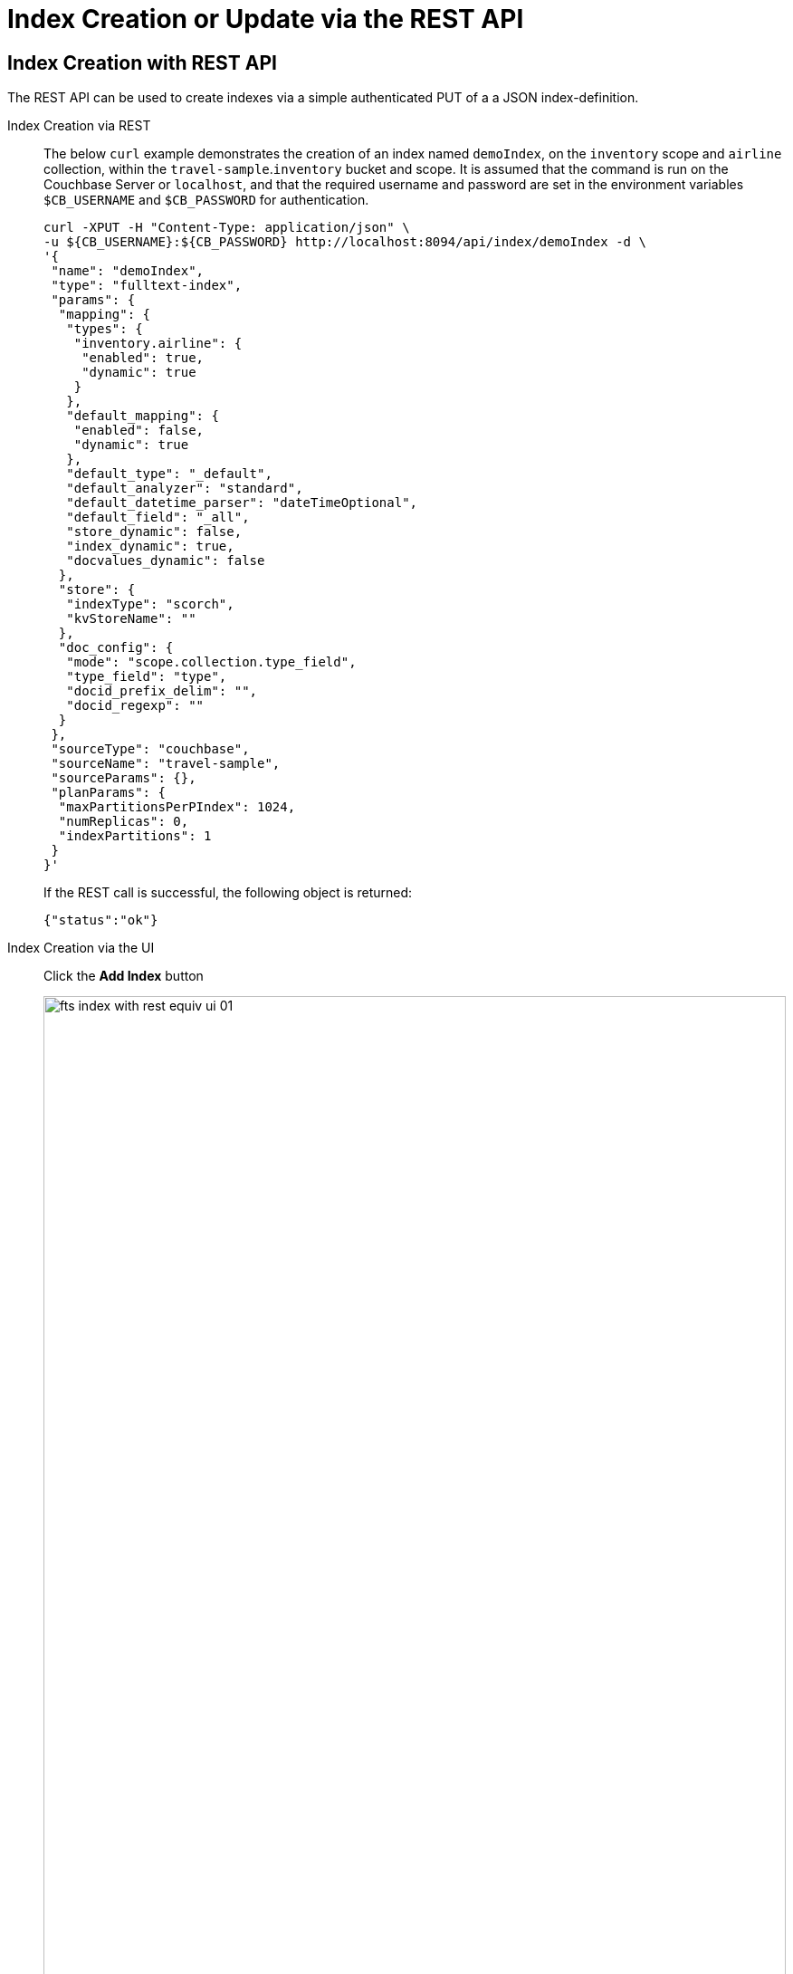 //[#index-creation-with-the-rest-api]
= Index Creation or Update via the REST API

== Index Creation with REST API

The REST API can be used to create indexes via a simple authenticated PUT of a a JSON index-definition.

[{tabs}] 
====
Index Creation via REST::
+
--
The below `curl` example demonstrates the creation of an index named `demoIndex`, on the `inventory` scope  and `airline` collection, within the `travel-sample`.`inventory` bucket and scope.
It is assumed that the command is run on the Couchbase Server or `localhost`, and that the required username and password are set in the environment variables `$CB_USERNAME` and `$CB_PASSWORD` for authentication.

[source,bourne]
----
curl -XPUT -H "Content-Type: application/json" \
-u ${CB_USERNAME}:${CB_PASSWORD} http://localhost:8094/api/index/demoIndex -d \
'{
 "name": "demoIndex",
 "type": "fulltext-index",
 "params": {
  "mapping": {
   "types": {
    "inventory.airline": {
     "enabled": true,
     "dynamic": true
    }
   },
   "default_mapping": {
    "enabled": false,
    "dynamic": true
   },
   "default_type": "_default",
   "default_analyzer": "standard",
   "default_datetime_parser": "dateTimeOptional",
   "default_field": "_all",
   "store_dynamic": false,
   "index_dynamic": true,
   "docvalues_dynamic": false
  },
  "store": {
   "indexType": "scorch",
   "kvStoreName": ""
  },
  "doc_config": {
   "mode": "scope.collection.type_field",
   "type_field": "type",
   "docid_prefix_delim": "",
   "docid_regexp": ""
  }
 },
 "sourceType": "couchbase",
 "sourceName": "travel-sample",
 "sourceParams": {},
 "planParams": {
  "maxPartitionsPerPIndex": 1024,
  "numReplicas": 0,
  "indexPartitions": 1
 }
}'
----
If the REST call is successful, the following object is returned:
[source,bourne]
----
{"status":"ok"}
----
--

Index Creation via the UI::
+
--
Click the *Add Index* button

image::fts-index-with-rest-equiv-ui-01.png[,100%,align=left]

Once your screen is configured as above Click the *Create Index* button
--
====

The simplest way to create the appropriate JSON body for the index-definition is to create an index by means of the Couchbase Web Console. 

* Copy the JSON index-definition preview produced by the Classic Editor (xref:fts-creating-index-from-UI-classic-editor.adoc#using-the-index-definition-preview[Classic Editor: Using the Index Definition Preview]).
* Modify the index-definition as needed.
* Use the index-definition as the body as the payload to your REST call.

NOTE: The two fields, `uuid` and `sourceUUID`, can either be removed or set to `"uuid": ""` and `"sourceUUID": ""` when creating a new index. 

A defined or non-empty `uuid` in the JSON definition field specified is interpreted as an attempted _update_, to an existing index. 

The field `sourceUUID` generated by the server refers to the targeted bucket or collection on the given cluster.
If you are creating your index on a different collection (or the same collection but on a different cluster) the field `sourceUUID` should be removed or set to `"sourceUUID": ""`.  

When specifying the endpoint for the index you are creating, make sure the path-element that concludes the URL is the same as that specified in the `name` field (which is the first field in the object).

The newly created index can then be inspected in the Couchbase Web Console, however the Web Console will require a refresh.

== Index Update with REST API

Specifying a non-null "uuid" parameter in the index definition is required to perfrom an index _update_ to an existing index. 

NOTE: The  `uuid` value in the JSON body of a valid index update request has to match that of the existing index definition. Upon successful creation/update of an index, the `uuid` will always be re-initialized.

The field `sourceUUID` generated by the server refers to the targeted bucket or collection on the given cluster.
If you are creating your index on a different collection (or the same collection but on a different cluster) the field `sourceUUID` should be removed or set to `"sourceUUID": ""`.  

When specifying the endpoint for the index you are creating, make sure the path-element that concludes the URL is the same as that specified in the `name` field (which is the first field in the object).

Building on the Create example above, assume you specified the wrong collection and instead of `airline` you really wanted `airport` (from the scope travel-sample.inventory).  To update the index use the Couchbase Web Console to find your correct "uuid" (remember you should always refresh the browser page is you are using the REST API). An example "uuid" will look something like `"uuid": "7a7506d5ab9bce58"` 

* Your `uuid` will differ because it is unique to every index (and is re-initialized on any update).
* The field `sourceUUID` was removed because we are targeting a different collection.

[{tabs}] 
====
Index Update via REST::
+
--
The below `curl` example demonstrates the update of an index named `demoIndex`, on the `inventory` scope from the `airline` collection to the `airport` collection, within the `travel-sample`.`inventory` bucket and scope.
It is assumed that the command is run on the Couchbase Server or `localhost`, and that the required username and password are set in the environment variables `$CB_USERNAME` and `$CB_PASSWORD` for authentication.

[source,bourne]
----
curl -XPUT -H "Content-Type: application/json" \
-u ${CB_USERNAME}:${CB_PASSWORD} http://localhost:8094/api/index/demoIndex -d \
'{
  "type": "fulltext-index",
  "name": "demoIndex",
  "uuid": "7a7506d5ab9bce58",
  "sourceType": "gocbcore",
  "sourceName": "travel-sample",
  "planParams": {
    "maxPartitionsPerPIndex": 1024,
    "indexPartitions": 1
  },
  "params": {
    "doc_config": {
      "docid_prefix_delim": "",
      "docid_regexp": "",
      "mode": "scope.collection.type_field",
      "type_field": "type"
    },
    "mapping": {
      "analysis": {},
      "default_analyzer": "standard",
      "default_datetime_parser": "dateTimeOptional",
      "default_field": "_all",
      "default_mapping": {
        "dynamic": true,
        "enabled": false
      },
      "default_type": "_default",
      "docvalues_dynamic": false,
      "index_dynamic": true,
      "store_dynamic": false,
      "type_field": "_type",
      "types": {
        "inventory.airport": {
          "dynamic": true,
          "enabled": true
        }
      }
    },
    "store": {
      "indexType": "scorch",
      "segmentVersion": 15
    }
  },
  "sourceParams": {}
}'
----
If the REST call is successful, the following object is returned with a new "uuid":
[source,bourne]
----
{"status":"ok","uuid":"40943ccc1e80a06d"}
----
--

Index Update via the UI::
+
--
Expand the index and then Click the *Edit* button

image::fts-index-with-rest-equiv-ui-upd-02.png[,100%,align=left]

Edit the type mapping and adjust from `airline` to `airport`

image::fts-index-with-rest-equiv-ui-upd-03.png[,100%,align=left]

Click the *Update Index* button
--
====
